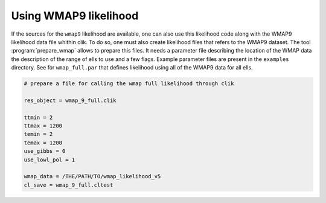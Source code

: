 .. _WMAP:

Using WMAP9 likelihood
======================

If the sources for the ``wmap9`` likelihood are available, one can also use this likelihood code along with the WMAP9 likelihood data file whithin clik. To do so, one must also create likelihood files that refers to the WMAP9 dataset. The tool :program:`prepare_wmap` allows to prepare this files. It needs a parameter file describing the location of the WMAP data the description of the range of ells to use and a few flags. Example parameter files are present in the ``examples`` directory. See for ``wmap_full.par`` that defines likelihood using all of the WMAP9 data for all ells.

.. code-block:: python

    # prepare a file for calling the wmap full likelihood through clik

    res_object = wmap_9_full.clik

    ttmin = 2
    ttmax = 1200
    temin = 2
    temax = 1200
    use_gibbs = 0
    use_lowl_pol = 1

    wmap_data = /THE/PATH/TO/wmap_likelihood_v5
    cl_save = wmap_9_full.cltest
